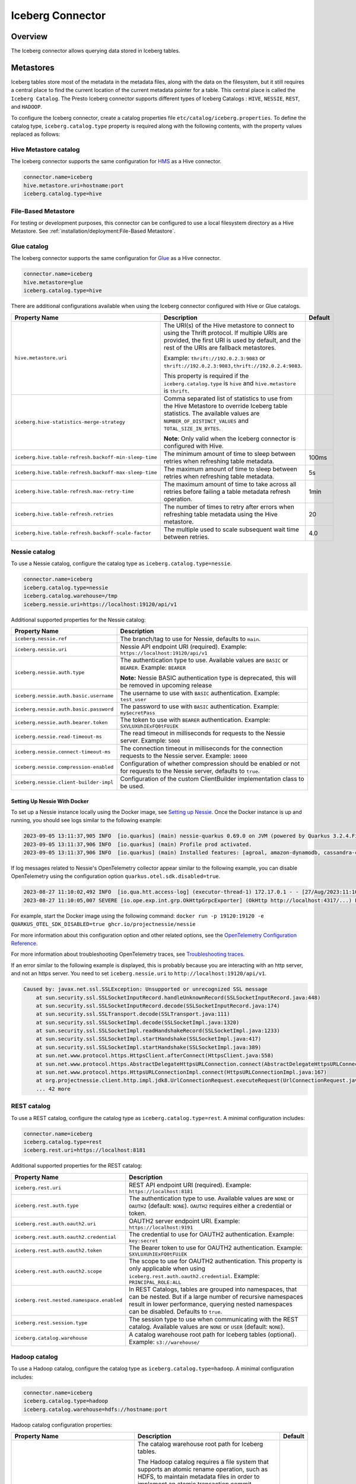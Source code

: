 =================
Iceberg Connector
=================

Overview
--------

The Iceberg connector allows querying data stored in Iceberg tables.

Metastores
----------
Iceberg tables store most of the metadata in the metadata files, along with the data on the
filesystem, but it still requires a central place to find the current location of the
current metadata pointer for a table. This central place is called the ``Iceberg Catalog``.
The Presto Iceberg connector supports different types of Iceberg Catalogs : ``HIVE``,
``NESSIE``, ``REST``, and ``HADOOP``.

To configure the Iceberg connector, create a catalog properties file
``etc/catalog/iceberg.properties``. To define the catalog type, ``iceberg.catalog.type`` property
is required along with the following contents, with the property values replaced as follows:

Hive Metastore catalog
^^^^^^^^^^^^^^^^^^^^^^

The Iceberg connector supports the same configuration for
`HMS <https://prestodb.io/docs/current/connector/hive.html#metastore-configuration-properties>`_
as a Hive connector.

.. code-block:: none

    connector.name=iceberg
    hive.metastore.uri=hostname:port
    iceberg.catalog.type=hive

File-Based Metastore
^^^^^^^^^^^^^^^^^^^^

For testing or development purposes, this connector can be configured to use a local 
filesystem directory as a Hive Metastore. See :ref:`installation/deployment:File-Based Metastore`.  

Glue catalog
^^^^^^^^^^^^

The Iceberg connector supports the same configuration for
`Glue <https://prestodb.io/docs/current/connector/hive.html#aws-glue-catalog-configuration-properties>`_
as a Hive connector.

.. code-block:: none

    connector.name=iceberg
    hive.metastore=glue
    iceberg.catalog.type=hive

There are additional configurations available when using the Iceberg connector configured with Hive
or Glue catalogs.

======================================================== ============================================================= ============
Property Name                                            Description                                                   Default
======================================================== ============================================================= ============
``hive.metastore.uri``                                   The URI(s) of the Hive metastore to connect to using the
                                                         Thrift protocol. If multiple URIs are provided, the first
                                                         URI is used by default, and the rest of the URIs are
                                                         fallback metastores.

                                                         Example: ``thrift://192.0.2.3:9083`` or
                                                         ``thrift://192.0.2.3:9083,thrift://192.0.2.4:9083``.

                                                         This property is required if the
                                                         ``iceberg.catalog.type`` is ``hive`` and ``hive.metastore``
                                                         is ``thrift``.

``iceberg.hive-statistics-merge-strategy``               Comma separated list of statistics to use from the
                                                         Hive Metastore to override Iceberg table statistics.
                                                         The available values are ``NUMBER_OF_DISTINCT_VALUES``
                                                         and ``TOTAL_SIZE_IN_BYTES``.

                                                         **Note**: Only valid when the Iceberg connector is
                                                         configured with Hive.

``iceberg.hive.table-refresh.backoff-min-sleep-time``    The minimum amount of time to sleep between retries when      100ms
                                                         refreshing table metadata.

``iceberg.hive.table-refresh.backoff-max-sleep-time``    The maximum amount of time to sleep between retries when      5s
                                                         refreshing table metadata.

``iceberg.hive.table-refresh.max-retry-time``            The maximum amount of time to take across all retries before  1min
                                                         failing a table metadata refresh operation.

``iceberg.hive.table-refresh.retries``                   The number of times to retry after errors when refreshing     20
                                                         table metadata using the Hive metastore.

``iceberg.hive.table-refresh.backoff-scale-factor``      The multiple used to scale subsequent wait time between       4.0
                                                         retries.
======================================================== ============================================================= ============

Nessie catalog
^^^^^^^^^^^^^^

To use a Nessie catalog, configure the catalog type as
``iceberg.catalog.type=nessie``.

.. code-block:: none

    connector.name=iceberg
    iceberg.catalog.type=nessie
    iceberg.catalog.warehouse=/tmp
    iceberg.nessie.uri=https://localhost:19120/api/v1

Additional supported properties for the Nessie catalog:

==================================================== ============================================================
Property Name                                        Description
==================================================== ============================================================
``iceberg.nessie.ref``                               The branch/tag to use for Nessie, defaults to ``main``.

``iceberg.nessie.uri``                               Nessie API endpoint URI (required).
                                                     Example: ``https://localhost:19120/api/v1``

``iceberg.nessie.auth.type``                         The authentication type to use.
                                                     Available values are ``BASIC`` or ``BEARER``.
                                                     Example: ``BEARER``

                                                     **Note:** Nessie BASIC authentication type is deprecated,
                                                     this will be removed in upcoming release

``iceberg.nessie.auth.basic.username``               The username to use with ``BASIC`` authentication.
                                                     Example: ``test_user``

``iceberg.nessie.auth.basic.password``               The password to use with ``BASIC`` authentication.
                                                     Example: ``my$ecretPass``

``iceberg.nessie.auth.bearer.token``                 The token to use with ``BEARER`` authentication.
                                                     Example: ``SXVLUXUhIExFQ0tFUiEK``

``iceberg.nessie.read-timeout-ms``                   The read timeout in milliseconds for requests
                                                     to the Nessie server.
                                                     Example: ``5000``

``iceberg.nessie.connect-timeout-ms``                The connection timeout in milliseconds for the connection
                                                     requests to the Nessie server.
                                                     Example: ``10000``

``iceberg.nessie.compression-enabled``               Configuration of whether compression should be enabled or
                                                     not for requests to the Nessie server, defaults to ``true``.

``iceberg.nessie.client-builder-impl``               Configuration of the custom ClientBuilder implementation
                                                     class to be used.

==================================================== ============================================================

Setting Up Nessie With Docker
~~~~~~~~~~~~~~~~~~~~~~~~~~~~~

To set up a Nessie instance locally using the Docker image, see `Setting up Nessie <https://projectnessie.org/try/docker/>`_. Once the Docker instance is up and running, you should see logs similar to the following example:

.. code-block:: none

    2023-09-05 13:11:37,905 INFO  [io.quarkus] (main) nessie-quarkus 0.69.0 on JVM (powered by Quarkus 3.2.4.Final) started in 1.921s. Listening on: http://0.0.0.0:19120
    2023-09-05 13:11:37,906 INFO  [io.quarkus] (main) Profile prod activated.
    2023-09-05 13:11:37,906 INFO  [io.quarkus] (main) Installed features: [agroal, amazon-dynamodb, cassandra-client, cdi, google-cloud-bigtable, hibernate-validator, jdbc-postgresql, logging-sentry, micrometer, mongodb-client, narayana-jta, oidc, opentelemetry, reactive-routes, resteasy, resteasy-jackson, security, security-properties-file, smallrye-context-propagation, smallrye-health, smallrye-openapi, swagger-ui, vertx]


If log messages related to Nessie's OpenTelemetry collector appear similar to the following example, you can disable OpenTelemetry using the configuration option ``quarkus.otel.sdk.disabled=true``.

.. code-block:: none

    2023-08-27 11:10:02,492 INFO  [io.qua.htt.access-log] (executor-thread-1) 172.17.0.1 - - [27/Aug/2023:11:10:02 +0000] "GET /api/v1/config HTTP/1.1" 200 62
    2023-08-27 11:10:05,007 SEVERE [io.ope.exp.int.grp.OkHttpGrpcExporter] (OkHttp http://localhost:4317/...) Failed to export spans. The request could not be executed. Full error message: Failed to connect to localhost/127.0.0.1:4317

For example, start the Docker image using the following command:
``docker run -p 19120:19120 -e QUARKUS_OTEL_SDK_DISABLED=true ghcr.io/projectnessie/nessie``

For more information about this configuration option and other related options, see the `OpenTelemetry Configuration Reference <https://quarkus.io/guides/opentelemetry#quarkus-opentelemetry_quarkus.otel.sdk.disabled>`_.

For more information about troubleshooting OpenTelemetry traces, see `Troubleshooting traces <https://projectnessie.org/try/configuration/#troubleshooting-traces>`_.

If an error similar to the following example is displayed, this is probably because you are interacting with an http server, and not an https server. You need to set ``iceberg.nessie.uri`` to ``http://localhost:19120/api/v1``.

.. code-block:: none

    Caused by: javax.net.ssl.SSLException: Unsupported or unrecognized SSL message
    	at sun.security.ssl.SSLSocketInputRecord.handleUnknownRecord(SSLSocketInputRecord.java:448)
    	at sun.security.ssl.SSLSocketInputRecord.decode(SSLSocketInputRecord.java:174)
    	at sun.security.ssl.SSLTransport.decode(SSLTransport.java:111)
    	at sun.security.ssl.SSLSocketImpl.decode(SSLSocketImpl.java:1320)
    	at sun.security.ssl.SSLSocketImpl.readHandshakeRecord(SSLSocketImpl.java:1233)
    	at sun.security.ssl.SSLSocketImpl.startHandshake(SSLSocketImpl.java:417)
    	at sun.security.ssl.SSLSocketImpl.startHandshake(SSLSocketImpl.java:389)
    	at sun.net.www.protocol.https.HttpsClient.afterConnect(HttpsClient.java:558)
    	at sun.net.www.protocol.https.AbstractDelegateHttpsURLConnection.connect(AbstractDelegateHttpsURLConnection.java:201)
    	at sun.net.www.protocol.https.HttpsURLConnectionImpl.connect(HttpsURLConnectionImpl.java:167)
    	at org.projectnessie.client.http.impl.jdk8.UrlConnectionRequest.executeRequest(UrlConnectionRequest.java:71)
    	... 42 more

REST catalog
^^^^^^^^^^^^

To use a REST catalog, configure the catalog type as
``iceberg.catalog.type=rest``. A minimal configuration includes:

.. code-block:: none

    connector.name=iceberg
    iceberg.catalog.type=rest
    iceberg.rest.uri=https://localhost:8181

Additional supported properties for the REST catalog:

==================================================== ============================================================
Property Name                                        Description
==================================================== ============================================================
``iceberg.rest.uri``                                 REST API endpoint URI (required).
                                                     Example: ``https://localhost:8181``

``iceberg.rest.auth.type``                           The authentication type to use.
                                                     Available values are ``NONE`` or ``OAUTH2`` (default: ``NONE``).
                                                     ``OAUTH2`` requires either a credential or token.

``iceberg.rest.auth.oauth2.uri``                     OAUTH2 server endpoint URI.
                                                     Example: ``https://localhost:9191``

``iceberg.rest.auth.oauth2.credential``              The credential to use for OAUTH2 authentication.
                                                     Example: ``key:secret``

``iceberg.rest.auth.oauth2.token``                   The Bearer token to use for OAUTH2 authentication.
                                                     Example: ``SXVLUXUhIExFQ0tFUiEK``

``iceberg.rest.auth.oauth2.scope``                   The scope to use for OAUTH2 authentication.
                                                     This property is only applicable when using
                                                     ``iceberg.rest.auth.oauth2.credential``.
                                                     Example: ``PRINCIPAL_ROLE:ALL``

``iceberg.rest.nested.namespace.enabled``            In REST Catalogs, tables are grouped into namespaces, that can be
                                                     nested. But if a large number of recursive namespaces result in
                                                     lower performance, querying nested namespaces can be disabled.
                                                     Defaults to ``true``.

``iceberg.rest.session.type``                        The session type to use when communicating with the REST catalog.
                                                     Available values are ``NONE`` or ``USER`` (default: ``NONE``).

``iceberg.catalog.warehouse``                        A catalog warehouse root path for Iceberg tables (optional).
                                                     Example: ``s3://warehouse/``

==================================================== ============================================================

Hadoop catalog
^^^^^^^^^^^^^^

To use a Hadoop catalog, configure the catalog type as
``iceberg.catalog.type=hadoop``. A minimal configuration includes:

.. code-block:: none

    connector.name=iceberg
    iceberg.catalog.type=hadoop
    iceberg.catalog.warehouse=hdfs://hostname:port

Hadoop catalog configuration properties:

======================================================= ============================================================= ============
Property Name                                           Description                                                   Default
======================================================= ============================================================= ============
``iceberg.catalog.warehouse``                           The catalog warehouse root path for Iceberg tables.

                                                        The Hadoop catalog requires a file system that supports
                                                        an atomic rename operation, such as HDFS, to maintain
                                                        metadata files in order to implement an atomic transaction
                                                        commit.

                                                        Example: ``hdfs://nn:8020/warehouse/path``

                                                        Do not set ``iceberg.catalog.warehouse`` to a path in object
                                                        stores or local file systems in the production environment.

                                                        This property is required if the ``iceberg.catalog.type`` is
                                                        ``hadoop``. Otherwise, it will be ignored.

``iceberg.catalog.hadoop.warehouse.datadir``            The catalog warehouse root data path for Iceberg tables.
                                                        It is only supported with the Hadoop catalog.

                                                        Example: ``s3://iceberg_bucket/warehouse``.

                                                        This optional property can be set to a path in object
                                                        stores or HDFS.
                                                        If set, all tables in this Hadoop catalog default to saving
                                                        their data and delete files in the specified root
                                                        data directory.

``iceberg.catalog.cached-catalog-num``                  The number of Iceberg catalogs to cache. This property is     ``10``
                                                        required if the ``iceberg.catalog.type`` is ``hadoop``.
                                                        Otherwise, it will be ignored.
======================================================= ============================================================= ============

Configure the `Amazon S3 <https://prestodb.io/docs/current/connector/hive.html#amazon-s3-configuration>`_
properties to specify a S3 location as the warehouse data directory for the Hadoop catalog. This way,
the data and delete files of Iceberg tables are stored in S3. An example configuration includes:

.. code-block:: none

    connector.name=iceberg
    iceberg.catalog.type=hadoop
    iceberg.catalog.warehouse=hdfs://nn:8020/warehouse/path
    iceberg.catalog.hadoop.warehouse.datadir=s3://iceberg_bucket/warehouse

    hive.s3.use-instance-credentials=false
    hive.s3.aws-access-key=accesskey
    hive.s3.aws-secret-key=secretkey
    hive.s3.endpoint=http://192.168.0.103:9878
    hive.s3.path-style-access=true

Configuration Properties
------------------------

.. note::

    The Iceberg connector supports configuration options for
    `Amazon S3 <https://prestodb.io/docs/current/connector/hive.html#amazon-s3-configuration>`_
    as a Hive connector.

The following configuration properties are available for all catalog types:

======================================================= ============================================================= ============
Property Name                                           Description                                                   Default
======================================================= ============================================================= ============
``iceberg.catalog.type``                                The catalog type for Iceberg tables. The available values     ``HIVE``
                                                        are ``HIVE``, ``HADOOP``, and ``NESSIE`` and ``REST``.

``iceberg.hadoop.config.resources``                     The path(s) for Hadoop configuration resources.

                                                        Example: ``/etc/hadoop/conf/core-site.xml.`` This property
                                                        is required if the iceberg.catalog.type is ``hadoop``.
                                                        Otherwise, it will be ignored.

``iceberg.file-format``                                 The storage file format for Iceberg tables. The available     ``PARQUET``
                                                        values are ``PARQUET`` and ``ORC``.

``iceberg.compression-codec``                           The compression codec to use when writing files. The          ``GZIP``
                                                        available values are ``NONE``, ``SNAPPY``, ``GZIP``,
                                                        ``LZ4``, and ``ZSTD``.

``iceberg.max-partitions-per-writer``                   The Maximum number of partitions handled per writer.          ``100``

``iceberg.minimum-assigned-split-weight``               A decimal value in the range (0, 1] is used as a minimum      ``0.05``
                                                        for weights assigned to each split. A low value may improve
                                                        performance on tables with small files. A higher value may
                                                        improve performance for queries with highly skewed
                                                        aggregations or joins.

``iceberg.enable-merge-on-read-mode``                   Enable reading base tables that use merge-on-read for         ``true``
                                                        updates.

``iceberg.delete-as-join-rewrite-enabled``              When enabled, equality delete row filtering is applied        ``true``
                                                        as a join with the data of the equality delete files.

``iceberg.enable-parquet-dereference-pushdown``         Enable parquet dereference pushdown.                          ``true``

``iceberg.statistic-snapshot-record-difference-weight`` The amount that the difference in total record count matters
                                                        when calculating the closest snapshot when picking
                                                        statistics. A value of 1 means a single record is equivalent
                                                        to 1 millisecond of time difference.

``iceberg.pushdown-filter-enabled``                     Experimental: Enable filter pushdown for Iceberg. This is     ``false``
                                                        only supported with Native Worker.

``iceberg.rows-for-metadata-optimization-threshold``    The maximum number of partitions in an Iceberg table to       ``1000``
                                                        allow optimizing queries of that table using metadata. If
                                                        an Iceberg table has more partitions than this threshold,
                                                        metadata optimization is skipped.

                                                        Set to ``0`` to disable metadata optimization.

``iceberg.split-manager-threads``                       Number of threads to use for generating Iceberg splits.       ``Number of available processors``

``iceberg.metadata-previous-versions-max``              The max number of old metadata files to keep in current       ``100``
                                                        metadata log.

``iceberg.metadata-delete-after-commit``                Set to ``true`` to delete the oldest metadata files after     ``false``
                                                        each commit.

``iceberg.metrics-max-inferred-column``                 The maximum number of columns for which metrics               ``100``
                                                        are collected.
``iceberg.max-statistics-file-cache-size``              Maximum size in bytes that should be consumed by the          ``256MB``
                                                        statistics file cache.
======================================================= ============================================================= ============

Table Properties
------------------------

Table properties set metadata for the underlying tables. This is key for
CREATE TABLE/CREATE TABLE AS statements. Table properties are passed to the
connector using a WITH clause:

.. code-block:: sql

    CREATE TABLE tablename
    WITH (
        property_name = property_value,
        ...
    )

The following table properties are available, which are specific to the Presto Iceberg connector:

=======================================   ===============================================================   =========================
Property Name                             Description                                                       Default
=======================================   ===============================================================   =========================
``format``                                 Optionally specifies the format of table data files,             ``PARQUET``
                                           either ``PARQUET`` or ``ORC``.

``partitioning``                           Optionally specifies table partitioning. If a table
                                           is partitioned by columns ``c1`` and ``c2``, the partitioning
                                           property is ``partitioning = ARRAY['c1', 'c2']``.

``location``                               Optionally specifies the file system location URI for
                                           the table.

``write.data.path``                        Optionally specifies the file system location URI for
                                           storing the data and delete files of the table. This only
                                           applies to files written after this property is set. Files
                                           previously written aren't relocated to reflect this
                                           parameter.

``format_version``                         Optionally specifies the format version of the Iceberg           ``2``
                                           specification to use for new tables, either ``1`` or ``2``.

``commit_retries``                         Determines the number of attempts for committing the metadata    ``4``
                                           in case of concurrent upsert requests, before failing.

``delete_mode``                            Optionally specifies the write delete mode of the Iceberg        ``merge-on-read``
                                           specification to use for new tables, either ``copy-on-write``
                                           or ``merge-on-read``.

``metadata_previous_versions_max``         Optionally specifies the max number of old metadata files to     ``100``
                                           keep in current metadata log.

``metadata_delete_after_commit``           Set to ``true`` to delete the oldest metadata file after         ``false``
                                           each commit.

``metrics_max_inferred_column``            Optionally specifies the maximum number of columns for which     ``100``
                                           metrics are collected.

``read.split.target-size``                 The target size for an individual split when generating splits     ``134217728`` (128MB)
                                           for a table scan. Generated splits may still be larger or
                                           smaller than this value. Must be specified in bytes.
=======================================   ===============================================================   =========================

The table definition below specifies format ``ORC``, partitioning by columns ``c1`` and ``c2``,
and a file system location of ``s3://test_bucket/test_schema/test_table``:

.. code-block:: sql

    CREATE TABLE test_table (
        c1 bigint,
        c2 varchar,
        c3 double
    )
    WITH (
        format = 'ORC',
        partitioning = ARRAY['c1', 'c2'],
        location = 's3://test_bucket/test_schema/test_table')
    )

Session Properties
------------------

Session properties set behavior changes for queries executed within the given session.

===================================================== ======================================================================
Property Name                                         Description
===================================================== ======================================================================
``iceberg.delete_as_join_rewrite_enabled``            Overrides the behavior of the connector property
                                                      ``iceberg.delete-as-join-rewrite-enabled`` in the current session.
``iceberg.hive_statistics_merge_strategy``            Overrides the behavior of the connector property
                                                      ``iceberg.hive-statistics-merge-strategy`` in the current session.
``iceberg.rows_for_metadata_optimization_threshold``  Overrides the behavior of the connector property
                                                      ``iceberg.rows-for-metadata-optimization-threshold`` in the current
                                                      session.
``iceberg.target_split_size_bytes``                   Overrides the target split size for all tables in a query in bytes.
                                                      Set to 0 to use the value in each Iceberg table's
                                                      ``read.split.target-size`` property.
``iceberg.affinity_scheduling_file_section_size``     When the ``node_selection_strategy`` or
                                                      ``hive.node-selection-strategy`` property is set to ``SOFT_AFFINITY``,
                                                      this configuration property will change the size of a file chunk that
                                                      is hashed to a particular node when determining the which worker to
                                                      assign a split to. Splits which read data from the same file within
                                                      the same chunk will hash to the same node. A smaller chunk size will
                                                      result in a higher probability splits being distributed evenly across
                                                      the cluster, but reduce locality.
===================================================== ======================================================================

Caching Support
---------------

Manifest File Caching
^^^^^^^^^^^^^^^^^^^^^

As of Iceberg version 1.1.0, Apache Iceberg provides a mechanism to cache the contents of Iceberg manifest files in memory. This feature helps
to reduce repeated reads of small Iceberg manifest files from remote storage.

.. note::

    Currently, manifest file caching is supported for Hadoop and Nessie catalogs in the Presto Iceberg connector.

The following configuration properties are available:

====================================================   =============================================================   ============
Property Name                                          Description                                                     Default
====================================================   =============================================================   ============
``iceberg.io.manifest.cache-enabled``                  Enable or disable the manifest caching feature. This feature    ``false``
                                                       is only available if ``iceberg.catalog.type`` is ``hadoop``
                                                       or ``nessie``.

``iceberg.io-impl``                                    Custom FileIO implementation to use in a catalog. It must       ``org.apache.iceberg.hadoop.HadoopFileIO``
                                                       be set to enable manifest caching.

``iceberg.io.manifest.cache.max-total-bytes``          Maximum size of cache size in bytes.                            ``104857600``

``iceberg.io.manifest.cache.expiration-interval-ms``   Maximum time duration in milliseconds for which an entry        ``60000``
                                                       stays in the manifest cache. Set to 0 to disable entry
                                                       expiration.

``iceberg.io.manifest.cache.max-content-length``       Maximum length of a manifest file to be considered for          ``8388608``
                                                       caching in bytes. Manifest files with a length exceeding
                                                       this size will not be cached.
====================================================   =============================================================   ============

Alluxio Data Cache
^^^^^^^^^^^^^^^^^^

A Presto worker caches remote storage data in its original form (compressed and possibly encrypted) on local SSD upon read.

The following configuration properties are required to set in the Iceberg catalog file (catalog/iceberg.properties):

.. code-block:: none

    cache.enabled=true
    cache.base-directory=file:///mnt/flash/data
    cache.type=ALLUXIO
    cache.alluxio.max-cache-size=1600GB
    hive.node-selection-strategy=SOFT_AFFINITY

JMX queries to get the metrics and verify the cache usage::

    SELECT * FROM jmx.current."com.facebook.alluxio:name=client.cachehitrate,type=gauges";

    SELECT * FROM jmx.current."com.facebook.alluxio:name=client.cachebytesreadcache,type=meters";

    SHOW TABLES FROM jmx.current like '%alluxio%';

File And Stripe Footer Cache
^^^^^^^^^^^^^^^^^^^^^^^^^^^^

Caches open file descriptors and stripe or file footer information in leaf worker memory. These pieces of data are mostly frequently accessed when reading files.

The following configuration properties are required to set in the Iceberg catalog file (catalog/iceberg.properties):

.. code-block:: none

    # scheduling
    hive.node-selection-strategy=SOFT_AFFINITY

    # orc
    iceberg.orc.file-tail-cache-enabled=true
    iceberg.orc.file-tail-cache-size=100MB
    iceberg.orc.file-tail-cache-ttl-since-last-access=6h
    iceberg.orc.stripe-metadata-cache-enabled=true
    iceberg.orc.stripe-footer-cache-size=100MB
    iceberg.orc.stripe-footer-cache-ttl-since-last-access=6h
    iceberg.orc.stripe-stream-cache-size=300MB
    iceberg.orc.stripe-stream-cache-ttl-since-last-access=6h

    # parquet
    iceberg.parquet.metadata-cache-enabled=true
    iceberg.parquet.metadata-cache-size=100MB
    iceberg.parquet.metadata-cache-ttl-since-last-access=6h

JMX queries to get the metrics and verify the cache usage::

    SELECT * FROM jmx.current."com.facebook.presto.hive:name=iceberg_parquetmetadata,type=cachestatsmbean";

Metastore Cache
^^^^^^^^^^^^^^^

Iceberg Connector does not support Metastore Caching.

Extra Hidden Metadata Columns
-----------------------------

The Iceberg connector exposes extra hidden metadata columns. You can query these
as part of a SQL query by including them in your SELECT statement.

``$path`` column
^^^^^^^^^^^^^^^^
* ``$path``: Full file system path name of the file for this row

.. code-block:: sql

    SELECT "$path", regionkey FROM "ctas_nation";

.. code-block:: text

             $path                    |  regionkey
     ---------------------------------+-----------
      /full/path/to/file/file.parquet | 2

``$data_sequence_number`` column
^^^^^^^^^^^^^^^^^^^^^^^^^^^^^^^^
* ``$data_sequence_number``: The Iceberg data sequence number in which this row was added

.. code-block:: sql

    SELECT "$data_sequence_number", regionkey FROM "ctas_nation";

.. code-block:: text

             $data_sequence_number     |  regionkey
     ----------------------------------+------------
                  2                    | 3

Extra Hidden Metadata Tables
----------------------------

The Iceberg connector exposes extra hidden metadata tables. You can query these
as a part of a SQL query by appending name to the table.

``$properties`` Table
^^^^^^^^^^^^^^^^^^^^^
* ``$properties`` : General properties of the given table

.. code-block:: sql

    SELECT * FROM "ctas_nation$properties";

.. code-block:: text

             key           |  value
     ----------------------+---------
      write.format.default | PARQUET

``$history`` Table
^^^^^^^^^^^^^^^^^^
* ``$history`` : History of table state changes

.. code-block:: sql

    SELECT * FROM "ctas_nation$history";

.. code-block:: text

               made_current_at            |     snapshot_id     | parent_id | is_current_ancestor
    --------------------------------------+---------------------+-----------+---------------------
    2022-11-25 20:56:31.784 Asia/Kolkata  | 7606232158543069775 | NULL      | true

``$snapshots`` Table
^^^^^^^^^^^^^^^^^^^^
* ``$snapshots`` : Details about the table snapshots. For more information see `Snapshots <https://iceberg.apache.org/spec/#snapshots>`_ in the Iceberg Table Spec.

.. code-block:: sql

    SELECT * FROM "ctas_nation$snapshots";

.. code-block:: text

                 committed_at             |     snapshot_id     | parent_id | operation |                                                  manifest_list                                           |                                                                                 summary
    --------------------------------------+---------------------+-----------+-----------+----------------------------------------------------------------------------------------------------------+-------------------------------------------------------------------------------------------------------------------------------------------------------------------------------------------------------------------------------
    2022-11-25 20:56:31.784 Asia/Kolkata  | 7606232158543069775 | NULL      | append    | s3://my-bucket/ctas_nation/metadata/snap-7606232158543069775-1-395a2cad-b244-409b-b030-cc44949e5a4e.avro | {changed-partition-count=1, added-data-files=1, total-equality-deletes=0, added-records=25, total-position-deletes=0, added-files-size=1648, total-delete-files=0, total-files-size=1648, total-records=25, total-data-files=1}

``$manifests`` Table
^^^^^^^^^^^^^^^^^^^^
* ``$manifests`` : Details about the manifests of different table snapshots. For more information see `Manifests <https://iceberg.apache.org/spec/#manifests>`_ in the Iceberg Table Spec.

.. code-block:: sql

    SELECT * FROM "ctas_nation$manifests";

.. code-block:: text

                                               path                                  | length | partition_spec_id |  added_snapshot_id  | added_data_files_count | existing_data_files_count | deleted_data_files_count | partitions
    ---------------------------------------------------------------------------------+--------+-------------------+---------------------+------------------------+---------------------------+--------------------------+-----------
    s3://my-bucket/ctas_nation/metadata/395a2cad-b244-409b-b030-cc44949e5a4e-m0.avro |   5957 |                 0 | 7606232158543069775 |                      1 |                         0 |                    0     |    []

``$partitions`` Table
^^^^^^^^^^^^^^^^^^^^^
* ``$partitions`` : Detailed partition information for the table

.. code-block:: sql

    SELECT * FROM "ctas_nation$partitions";

.. code-block:: text

     row_count | file_count | total_size |           nationkey           |                   name                   |          regionkey           |                          comment
    -----------+------------+------------+-------------------------------+------------------------------------------+------------------------------+------------------------------------------------------------
        25     |          1 |       1648 | {min=0, max=24, null_count=0} | {min=ALGERIA, max=VIETNAM, null_count=0} | {min=0, max=4, null_count=0} | {min= haggle. careful, max=y final packaget, null_count=0}

``$files`` Table
^^^^^^^^^^^^^^^^
* ``$files`` : Overview of data files in the current snapshot of the table

.. code-block:: sql

    SELECT * FROM "ctas_nation$files";

.. code-block:: text

     content |                                      file_path                               | file_format | record_count | file_size_in_bytes |        column_sizes         |       value_counts       |  null_value_counts   | nan_value_counts |          lower_bounds                     |             upper_bounds                   | key_metadata | split_offsets | equality_ids
    ---------+------------------------------------------------------------------------------+-------------+--------------+--------------------+-----------------------------+--------------------------+----------------------+------------------+-------------------------------------------+--------------------------------------------+--------------+---------------+-------------
       0     | s3://my-bucket/ctas_nation/data/9f889274-6f74-4d28-8164-275eef99f660.parquet | PARQUET     |           25 |               1648 | {1=52, 2=222, 3=105, 4=757} | {1=25, 2=25, 3=25, 4=25} | {1=0, 2=0, 3=0, 4=0} |  NULL            | {1=0, 2=ALGERIA, 3=0, 4= haggle. careful} | {1=24, 2=VIETNAM, 3=4, 4=y final packaget} | NULL         | NULL          | NULL

``$changelog`` Table
^^^^^^^^^^^^^^^^^^^^

This table lets you view which row-level changes have occurred to the table in a
particular order over time. The ``$changelog`` table represents the history of
changes to the table, while also making the data available to process through a
query.

The result of a changelog query always returns a static schema with four
columns:

1. ``operation``: (``VARCHAR``) indicating whether the row was inserted,
   updated, or deleted.
2. ``ordinal``: (``int``) A number indicating a relative order that a particular
   change needs to be applied to the table relative to all other changes.
3. ``snapshotid``: (``bigint``) Represents the snapshot a row-level
   change was made in.
4. ``rowdata``: (``row(T)``) which includes the data for the particular row. The
   inner values of this type match the schema of the parent table.

The changelog table can be queried with the following name format:

.. code-block:: sql

    ... FROM "<table>[@<begin snapshot ID>]$changelog[@<end snapshot ID>]"

- ``<table>`` is the name of the table.
- ``<begin snapshot ID>`` is the snapshot of the table you want to begin viewing
  changes from. This parameter is optional. If absent, the oldest available
  snapshot is used.
- ``<end snapshot ID>`` is the last snapshot for which you want to view changes.
  This parameter is optional. If absent, the most current snapshot of the
  table is used.

One use for the ``$changelog`` table would be to find when a record was inserted
or removed from the table. To accomplish this, the  ``$changelog`` table can be
used in conjunction with the ``$snapshots`` table. First, choose a snapshot ID
from the ``$snapshots`` table to choose the starting point.

.. code-block:: sql

    SELECT * FROM "orders$snapshots";

.. code-block:: text

                    committed_at                 |     snapshot_id     |      parent_id      | operation |                                                                                       manifest_list                                                                                        |                                                                                                              summary
    ---------------------------------------------+---------------------+---------------------+-----------+--------------------------------------------------------------------------------------------------------------------------------------------------------------------------------------------+-----------------------------------------------------------------------------------------------------------------------------------------------------------------------------------------------------------------------------------
     2023-09-26 08:45:20.930 America/Los_Angeles | 2423571386296047175 | NULL                | append    | file:/var/folders/g_/6_hxl7r16qdddw7956j_r88h0000gn/T/PrestoTest8140889264166671718/catalog/tpch/ctas_orders/metadata/snap-2423571386296047175-1-3f288b1c-95a9-406b-9e17-9cfe31a11b48.avro | {changed-partition-count=1, added-data-files=4, total-equality-deletes=0, added-records=100, total-position-deletes=0, added-files-size=9580, total-delete-files=0, total-files-size=9580, total-records=100, total-data-files=4}
     2023-09-26 08:45:36.942 America/Los_Angeles | 8702997868627997320 | 2423571386296047175 | append    | file:/var/folders/g_/6_hxl7r16qdddw7956j_r88h0000gn/T/PrestoTest8140889264166671718/catalog/tpch/ctas_orders/metadata/snap-8702997868627997320-1-a2e1c714-7eed-4e2c-b144-dae4147ebaa4.avro | {changed-partition-count=1, added-data-files=1, total-equality-deletes=0, added-records=1, total-position-deletes=0, added-files-size=1687, total-delete-files=0, total-files-size=11267, total-records=101, total-data-files=5}
     2023-09-26 08:45:39.866 America/Los_Angeles | 7615903782581283889 | 8702997868627997320 | append    | file:/var/folders/g_/6_hxl7r16qdddw7956j_r88h0000gn/T/PrestoTest8140889264166671718/catalog/tpch/ctas_orders/metadata/snap-7615903782581283889-1-d94c2114-fd22-4de2-9ab5-c0b5bf67282f.avro | {changed-partition-count=1, added-data-files=3, total-equality-deletes=0, added-records=3, total-position-deletes=0, added-files-size=4845, total-delete-files=0, total-files-size=16112, total-records=104, total-data-files=8}
     2023-09-26 08:45:48.404 America/Los_Angeles |  677209275408372885 | 7615903782581283889 | append    | file:/var/folders/g_/6_hxl7r16qdddw7956j_r88h0000gn/T/PrestoTest8140889264166671718/catalog/tpch/ctas_orders/metadata/snap-677209275408372885-1-ad69e208-1440-459b-93e8-48e61f961758.avro  | {changed-partition-count=1, added-data-files=3, total-equality-deletes=0, added-records=5, total-position-deletes=0, added-files-size=4669, total-delete-files=0, total-files-size=20781, total-records=109, total-data-files=11}

Now that we know the snapshots available to query in the changelog, we can see
what changes were made to the table since it was created. Specifically, this
example uses the earliest snapshot ID: ``2423571386296047175``

.. code-block:: sql

    SELECT * FROM "ctas_orders@2423571386296047175$changelog" ORDER BY ordinal;

.. code-block:: text

     operation | ordinal |     snapshotid      |                                                                                                                   rowdata
    -----------+---------+---------------------+----------------------------------------------------------------------------------------------------------------------------------------------------------------------------------------------------------------------------------------------
     INSERT    |       0 | 8702997868627997320 | {orderkey=37504, custkey=1291, orderstatus=O, totalprice=165509.83, orderdate=1996-03-04, orderpriority=5-LOW, clerk=Clerk#000000871, shippriority=0, comment=c theodolites alongside of the fluffily bold requests haggle quickly against }
     INSERT    |       1 | 7615903782581283889 | {orderkey=12001, custkey=739, orderstatus=F, totalprice=138635.75, orderdate=1994-07-07, orderpriority=2-HIGH, clerk=Clerk#000000863, shippriority=0, comment=old, even theodolites. regular, special theodolites use furio}
     INSERT    |       1 | 7615903782581283889 | {orderkey=17989, custkey=364, orderstatus=F, totalprice=133669.05, orderdate=1994-01-17, orderpriority=4-NOT SPECIFIED, clerk=Clerk#000000547, shippriority=0, comment=ously express excuses. even theodolit}
     INSERT    |       1 | 7615903782581283889 | {orderkey=37504, custkey=1291, orderstatus=O, totalprice=165509.83, orderdate=1996-03-04, orderpriority=5-LOW, clerk=Clerk#000000871, shippriority=0, comment=c theodolites alongside of the fluffily bold requests haggle quickly against }
     INSERT    |       2 |  677209275408372885 | {orderkey=17991, custkey=92, orderstatus=O, totalprice=20732.51, orderdate=1998-07-09, orderpriority=4-NOT SPECIFIED, clerk=Clerk#000000636, shippriority=0, comment= the quickly express accounts. iron}
     INSERT    |       2 |  677209275408372885 | {orderkey=17989, custkey=364, orderstatus=F, totalprice=133669.05, orderdate=1994-01-17, orderpriority=4-NOT SPECIFIED, clerk=Clerk#000000547, shippriority=0, comment=ously express excuses. even theodolit}
     INSERT    |       2 |  677209275408372885 | {orderkey=17990, custkey=458, orderstatus=O, totalprice=218031.58, orderdate=1998-03-18, orderpriority=3-MEDIUM, clerk=Clerk#000000340, shippriority=0, comment=ounts wake final foxe}
     INSERT    |       2 |  677209275408372885 | {orderkey=18016, custkey=403, orderstatus=O, totalprice=174070.99, orderdate=1996-03-19, orderpriority=1-URGENT, clerk=Clerk#000000629, shippriority=0, comment=ly. quickly ironic excuses are furiously. carefully ironic pack}
     INSERT    |       2 |  677209275408372885 | {orderkey=18017, custkey=958, orderstatus=F, totalprice=203091.02, orderdate=1993-03-26, orderpriority=1-URGENT, clerk=Clerk#000000830, shippriority=0, comment=sleep quickly bold requests. slyly pending pinto beans haggle in pla}

``$refs`` Table
^^^^^^^^^^^^^^^^^^^^
* ``$refs`` : Details about Iceberg references including branches and tags. For more information see `Branching and Tagging <https://iceberg.apache.org/docs/nightly/branching/>`_.

.. code-block:: sql

    SELECT * FROM "ctas_nation$refs";

.. code-block:: text

        name     |  type  |     snapshot_id     | max_reference_age_in_ms | min_snapshots_to_keep | max_snapshot_age_in_ms
     ------------+--------+---------------------+-------------------------+-----------------------+------------------------
      main       | BRANCH | 3074797416068623476 | NULL                    | NULL                  | NULL
      testBranch | BRANCH | 3374797416068698476 | NULL                    | NULL                  | NULL
      testTag    | TAG    | 4686954189838128572 | 10                      | NULL                  | NULL


Procedures
----------

Use the :doc:`/sql/call` statement to perform data manipulation or administrative tasks. Procedures are available in the ``system`` schema of the catalog.

Register Table
^^^^^^^^^^^^^^

Iceberg tables for which table data and metadata already exist in the
file system can be registered with the catalog. Use the ``register_table``
procedure on the catalog's ``system`` schema to register a table which
already exists but does not known by the catalog.

The following arguments are available:

===================== ========== =============== =======================================================================
Argument Name         required   type            Description
===================== ========== =============== =======================================================================
``schema``            ✔️         string          Schema of the table to register

``table_name``        ✔️         string          Name of the table to register

``metadata_location`` ✔️         string          The location of the table metadata which is to be registered

``metadata_file``                string          An optionally specified metadata file which is to be registered
===================== ========== =============== =======================================================================

Examples:

* Register a table through supplying the target schema, desired table name, and the location of the table metadata::

    CALL iceberg.system.register_table('schema_name', 'table_name', 'hdfs://localhost:9000/path/to/iceberg/table/metadata/dir')

    CALL iceberg.system.register_table(table_name => 'table_name', schema => 'schema_name', metadata_location => 'hdfs://localhost:9000/path/to/iceberg/table/metadata/dir')

.. note::

    If multiple metadata files of the same version exist at the specified
    location, the most recently modified one is used.

* Register a table through additionally supplying a specific metadata file::

    CALL iceberg.system.register_table('schema_name', 'table_name', 'hdfs://localhost:9000/path/to/iceberg/table/metadata/dir', '00000-35a08aed-f4b0-4010-95d2-9d73ef4be01c.metadata.json')

    CALL iceberg.system.register_table(table_name => 'table_name', schema => 'schema_name', metadata_location => 'hdfs://localhost:9000/path/to/iceberg/table/metadata/dir', metadata_file => '00000-35a08aed-f4b0-4010-95d2-9d73ef4be01c.metadata.json')

.. note::

    The Iceberg REST catalog may not support table register depending on the
    type of the backing catalog.

.. note::

    When registering a table with the Hive metastore, the user calling the
    procedure is set as the owner of the table and has ``SELECT``,
    ``INSERT``, ``UPDATE``, and ``DELETE`` privileges for that table. These
    privileges can be altered using the ``GRANT`` and ``REVOKE`` commands.

.. note::

    When using the Hive catalog, attempts to read registered Iceberg tables
    using the Hive connector will fail.

Unregister Table
^^^^^^^^^^^^^^^^

Iceberg tables can be unregistered from the catalog using the ``unregister_table``
procedure on the catalog's ``system`` schema.

The following arguments are available:

===================== ========== =============== ===================================
Argument Name         required   type            Description
===================== ========== =============== ===================================
``schema``            ✔️         string          Schema of the table to unregister

``table_name``        ✔️         string          Name of the table to unregister
===================== ========== =============== ===================================

Examples::

    CALL iceberg.system.unregister_table('schema_name', 'table_name')

    CALL iceberg.system.unregister_table(table_name => 'table_name', schema => 'schema_name')

.. note::

    Table data and metadata remain in the filesystem after a call to
    ``unregister_table`` only when using the Hive catalog. This is similar to
    the behavior listed for the `DROP TABLE <#id1>`_ command.


Rollback to Snapshot
^^^^^^^^^^^^^^^^^^^^

Rollback a table to a specific snapshot ID. Iceberg can rollback to a specific snapshot ID by using the ``rollback_to_snapshot`` procedure on Iceberg's ``system`` schema::

    CALL iceberg.system.rollback_to_snapshot('schema_name', 'table_name', snapshot_id);

The following arguments are available:

===================== ========== =============== =======================================================================
Argument Name         required   type            Description
===================== ========== =============== =======================================================================
``schema``            ✔️          string          Schema of the table to update

``table_name``        ✔️          string          Name of the table to update

``snapshot_id``       ✔️          long            Snapshot ID to rollback to
===================== ========== =============== =======================================================================

Rollback to Timestamp
^^^^^^^^^^^^^^^^^^^^^

Rollback a table to a given point in time. Iceberg can rollback to a specific point in time by using the ``rollback_to_timestamp`` procedure on Iceberg's ``system`` schema.

The following arguments are available:

===================== ========== =============== =======================================================================
Argument Name         required   type            Description
===================== ========== =============== =======================================================================
``schema``            ✔️          string          Schema of the table to update

``table_name``        ✔️          string          Name of the table to update

``timestamp``         ✔️          timestamp       Timestamp to rollback to
===================== ========== =============== =======================================================================

Example::

    CALL iceberg.system.rollback_to_timestamp('schema_name', 'table_name', TIMESTAMP '1995-04-26 00:00:00.000');

Set Current Snapshot
^^^^^^^^^^^^^^^^^^^^

This procedure sets a current snapshot ID for a table by using ``snapshot_id`` or ``ref``.
Use either ``snapshot_id`` or ``ref``, but do not use both in the same procedure.

The following arguments are available:

===================== ========== =============== =======================================================================
Argument Name         required   type            Description
===================== ========== =============== =======================================================================
``schema``            ✔️         string          Schema of the table to update

``table_name``        ✔️         string          Name of the table to update

``snapshot_id``                  long            Snapshot ID to set as current

``ref``                          string          Snapshot Reference (branch or tag) to set as current
===================== ========== =============== =======================================================================

Examples:

* Set current table snapshot ID for the given table to 10000 ::

    CALL iceberg.system.set_current_snapshot('schema_name', 'table_name', 10000);

* Set current table snapshot ID for the given table to snapshot ID of branch1 ::

    CALL iceberg.system.set_current_snapshot(schema => 'schema_name', table_name => 'table_name', ref => 'branch1');

Expire Snapshots
^^^^^^^^^^^^^^^^

Each DML (Data Manipulation Language) action in Iceberg produces a new snapshot while keeping the old data and metadata for snapshot isolation and time travel. Use `expire_snapshots` to remove older snapshots and their files.

This procedure removes old snapshots and their corresponding files, and never removes files which are required by a non-expired snapshot.

The following arguments are available:

===================== ========== =============== =======================================================================
Argument Name         required   type            Description
===================== ========== =============== =======================================================================
``schema``            ✔️         string          Schema of the table to update

``table_name``        ✔️         string          Name of the table to update

``older_than``                   timestamp       Timestamp before which snapshots will be removed (Default: 5 days ago)

``retain_last``                  int             Number of ancestor snapshots to preserve regardless of older_than
                                                 (defaults to 1)

``snapshot_ids``                 array of long   Array of snapshot IDs to expire
===================== ========== =============== =======================================================================

Examples:

* Remove snapshots older than a specific day and time, but retain the last 10 snapshots::

    CALL iceberg.system.expire_snapshots('schema_name', 'table_name', TIMESTAMP '2023-08-31 00:00:00.000', 10);

* Remove snapshots with snapshot ID 10001 and 10002 (note that these snapshot IDs should not be the current snapshot)::

    CALL iceberg.system.expire_snapshots(schema => 'schema_name', table_name => 'table_name', snapshot_ids => ARRAY[10001, 10002]);

Remove Orphan Files
^^^^^^^^^^^^^^^^^^^

Use to remove files which are not referenced in any metadata files of an Iceberg table.

The following arguments are available:

===================== ========== =============== =======================================================================
Argument Name         required   type            Description
===================== ========== =============== =======================================================================
``schema``            ✔️         string          Schema of the table to clean

``table_name``        ✔️         string          Name of the table to clean

``older_than``                   timestamp       Remove orphan files created before this timestamp (Default: 3 days ago)
===================== ========== =============== =======================================================================

Examples:

* Remove any files which are not known to the table `db.sample` and older than specified timestamp::

    CALL iceberg.system.remove_orphan_files('db', 'sample', TIMESTAMP '2023-08-31 00:00:00.000');

* Remove any files which are not known to the table `db.sample` and created 3 days ago (by default)::

    CALL iceberg.system.remove_orphan_files(schema => 'db', table_name => 'sample');

Fast Forward Branch
^^^^^^^^^^^^^^^^^^^

This procedure advances the current snapshot of the specified branch to a more recent snapshot from another branch without replaying any intermediate snapshots.
``branch`` can be fast-forwarded up to the ``to`` snapshot if ``branch`` is an ancestor of ``to``.

The following arguments are available:

===================== ========== =============== =======================================================================
Argument Name         required   type            Description
===================== ========== =============== =======================================================================
``schema``            ✔️         string          Schema of the table to update

``table_name``        ✔️         string          Name of the table to update

``branch``            ✔️         string          The branch you want to fast-forward

``to``                ✔️         string          The branch you want to fast-forward to
===================== ========== =============== =======================================================================

Examples:

* Fast-forward the ``dev`` branch to the latest snapshot of the ``main`` branch ::

    CALL iceberg.system.fast_forward('schema_name', 'table_name', 'dev', 'main');

* Given the branch named ``branch1`` does not exist yet, create a new branch named ``branch1``  and set it's current snapshot equal to the latest snapshot of the ``main`` branch ::

    CALL iceberg.system.fast_forward('schema_name', 'table_name', 'branch1', 'main');

Set Table Property
^^^^^^^^^^^^^^^^^^

Iceberg table property can be set from the catalog using the ``set_table_property`` procedure on the catalog's ``system`` schema.

The following arguments are available:

===================== ========== =============== =======================================================================
Argument Name         required   type            Description
===================== ========== =============== =======================================================================
``schema``            ✔️         string          Schema of the table to update

``table_name``        ✔️         string          Name of the table to update

``key``               ✔️         string          Name of the table property

``value``             ✔️         string          Value for the table property
===================== ========== =============== =======================================================================

Examples:

* Set table property ``commit.retry.num-retries`` to ``10`` for a Iceberg table ::

    CALL iceberg.system.set_table_property('schema_name', 'table_name', 'commit.retry.num-retries', '10');

SQL Support
-----------

The Iceberg connector supports querying and manipulating Iceberg tables and schemas
(databases). Here are some examples of the SQL operations supported by Presto:

CREATE SCHEMA
^^^^^^^^^^^^^

Create a new Iceberg schema named ``web`` that stores tables in an
S3 bucket named ``my-bucket``::

    CREATE SCHEMA iceberg.web
    WITH (location = 's3://my-bucket/')

CREATE TABLE
^^^^^^^^^^^^

Create a new Iceberg table named ``page_views`` in the ``web`` schema
that is stored using the ORC file format, partitioned by ``ds`` and
``country``::

    CREATE TABLE iceberg.web.page_views (
      view_time timestamp,
      user_id bigint,
      page_url varchar,
      ds date,
      country varchar
    )
    WITH (
      format = 'ORC',
      partitioning = ARRAY['ds', 'country']
    )

Create an Iceberg table with Iceberg format version 2 and with commit_retries set to 5::

    CREATE TABLE iceberg.web.page_views_v2 (
      view_time timestamp,
      user_id bigint,
      page_url varchar,
      ds date,
      country varchar
    )
    WITH (
      format = 'ORC',
      partitioning = ARRAY['ds', 'country'],
      format_version = '2',
      commit_retries = 5
    )

Partition Column Transform
~~~~~~~~~~~~~~~~~~~~~~~~~~
Beyond selecting some particular columns for partitioning, you can use the ``transform`` functions and partition the table
by the transformed value of the column.

Available transforms in the Presto Iceberg connector include:

* ``Bucket`` (partitions data into a specified number of buckets using a hash function)
* ``Truncate`` (partitions the table based on the truncated value of the field and can specify the width of the truncated value)
* ``Identity`` (partitions data using unmodified source value)
* ``Year`` (partitions data using integer value by extracting a date or timestamp year, as years from 1970)
* ``Month`` (partitions data using integer value by extracting a date or timestamp month, as months from 1970-01-01)
* ``Day`` (partitions data using integer value by extracting a date or timestamp day, as days from 1970-01-01)
* ``Hour`` (partitions data using integer value by extracting a timestamp hour, as hours from 1970-01-01 00:00:00)

Create an Iceberg table partitioned into 8 buckets of equal size ranges::

    CREATE TABLE players (
        id int,
        name varchar,
        team varchar
    )
    WITH (
        format = 'ORC',
        partitioning = ARRAY['bucket(team, 8)']
    );

Create an Iceberg table partitioned by the first letter of the ``team`` field::

    CREATE TABLE players (
        id int,
        name varchar,
        team varchar
    )
    WITH (
        format = 'ORC',
        partitioning = ARRAY['truncate(team, 1)']
    );

Create an Iceberg table partitioned by ``ds``::

    CREATE TABLE players (
        id int,
        name varchar,
        team varchar,
        ds date
    )
    WITH (
        format = 'ORC',
        partitioning = ARRAY['year(ds)']
    );

Create an Iceberg table partitioned by ``ts``::

    CREATE TABLE players (
        id int,
        name varchar,
        team varchar,
        ts timestamp
    )
    WITH (
        format = 'ORC',
        partitioning = ARRAY['hour(ts)']
    );

CREATE VIEW
^^^^^^^^^^^

The Iceberg connector supports creating views in Hive, Glue, REST, and Nessie catalogs.
To create a view named ``view_page_views`` for the ``iceberg.web.page_views`` table created in the `CREATE TABLE`_ example::

    CREATE VIEW iceberg.web.view_page_views AS SELECT user_id, country FROM iceberg.web.page_views;

.. note::

    The Iceberg REST catalog may not support view creation depending on the
    type of the backing catalog.

INSERT INTO
^^^^^^^^^^^

Insert data into the ``page_views`` table::

    INSERT INTO iceberg.web.page_views VALUES(TIMESTAMP '2023-08-12 03:04:05.321', 1, 'https://example.com', current_date, 'country');

CREATE TABLE AS SELECT
^^^^^^^^^^^^^^^^^^^^^^

Create a new table ``page_views_new`` from an existing table ``page_views``::

    CREATE TABLE iceberg.web.page_views_new AS SELECT * FROM iceberg.web.page_views

SELECT
^^^^^^

SELECT table operations are supported for Iceberg format version 1 and version 2 in the connector::

    SELECT * FROM iceberg.web.page_views;

    SELECT * FROM iceberg.web.page_views_v2;

Table with delete files
~~~~~~~~~~~~~~~~~~~~~~~

Iceberg V2 tables support row-level deletion. For more information see
`Row-level deletes <https://iceberg.apache.org/spec/#row-level-deletes>`_ in the Iceberg Table Spec.
Presto supports reading delete files, including Position Delete Files and Equality Delete Files.
When reading, Presto merges these delete files to read the latest results.

ALTER TABLE
^^^^^^^^^^^

Alter table operations are supported in the Iceberg connector::

     ALTER TABLE iceberg.web.page_views ADD COLUMN zipcode VARCHAR;

     ALTER TABLE iceberg.web.page_views RENAME COLUMN zipcode TO location;

     ALTER TABLE iceberg.web.page_views DROP COLUMN location;

To add a new column as a partition column, identify the transform functions for the column.
The table is partitioned by the transformed value of the column::

     ALTER TABLE iceberg.web.page_views ADD COLUMN zipcode VARCHAR WITH (partitioning = 'identity');

     ALTER TABLE iceberg.web.page_views ADD COLUMN location VARCHAR WITH (partitioning = 'truncate(2)');

     ALTER TABLE iceberg.web.page_views ADD COLUMN location VARCHAR WITH (partitioning = 'bucket(8)');

     ALTER TABLE iceberg.web.page_views ADD COLUMN dt date WITH (partitioning = 'year');

     ALTER TABLE iceberg.web.page_views ADD COLUMN ts timestamp WITH (partitioning = 'month');

     ALTER TABLE iceberg.web.page_views ADD COLUMN dt date WITH (partitioning = 'day');

     ALTER TABLE iceberg.web.page_views ADD COLUMN ts timestamp WITH (partitioning = 'hour');

Table properties can be modified for an Iceberg table using an ALTER TABLE SET PROPERTIES statement. Only `commit_retries` can be modified at present.
For example, to set `commit_retries` to 6 for the table `iceberg.web.page_views_v2`, use::

    ALTER TABLE iceberg.web.page_views_v2 SET PROPERTIES (commit_retries = 6);

ALTER VIEW
^^^^^^^^^^

Alter view operations to alter the name of an existing view to a new name is supported in the Iceberg connector.

.. code-block:: sql

    ALTER VIEW iceberg.web.page_views RENAME TO iceberg.web.page_new_views;

TRUNCATE
^^^^^^^^

The Iceberg connector can delete all of the data from tables without
dropping the table from the metadata catalog using ``TRUNCATE TABLE``.

.. code-block:: sql

    TRUNCATE TABLE nation;

.. code-block:: text

    TRUNCATE TABLE;

.. code-block:: sql

    SELECT * FROM nation;

.. code-block:: text

     nationkey | name | regionkey | comment
    -----------+------+-----------+---------
    (0 rows)

DELETE
^^^^^^

The Iceberg connector can delete data from tables by using ``DELETE FROM``. For example, to delete from the table ``lineitem``::

     DELETE FROM lineitem;

     DELETE FROM lineitem WHERE linenumber = 1;

     DELETE FROM lineitem WHERE linenumber not in (1, 3, 5, 7) and linestatus in ('O', 'F');

.. note::

    Filtered columns only support comparison operators, such as EQUALS, LESS THAN, or LESS THAN EQUALS.

    Deletes must only occur on the latest snapshot.

    For V1 tables, the Iceberg connector can only delete data in one or more entire
    partitions. Columns in the filter must all be identity transformed partition
    columns of the target table.

DROP TABLE
^^^^^^^^^^

Drop the table ``page_views`` ::

    DROP TABLE iceberg.web.page_views

* Dropping an Iceberg table with Hive Metastore and Glue catalogs only removes metadata from metastore.
* Dropping an Iceberg table with Hadoop and Nessie catalogs removes all the data and metadata in the table.

DROP VIEW
^^^^^^^^^

Drop the view ``view_page_views``::

    DROP VIEW iceberg.web.view_page_views;

DROP SCHEMA
^^^^^^^^^^^

Drop the schema ``iceberg.web``::

    DROP SCHEMA iceberg.web

SHOW CREATE TABLE
^^^^^^^^^^^^^^^^^

Show the SQL statement that creates the specified Iceberg table by using ``SHOW CREATE TABLE``.

For example, ``SHOW CREATE TABLE`` from the partitioned Iceberg table ``customer``:

.. code-block:: sql

    SHOW CREATE TABLE customer;

.. code-block:: text

    CREATE TABLE iceberg.tpch_iceberg.customer (
        "custkey" bigint,
        "name" varchar,
        "address" varchar,
        "nationkey" bigint,
        "phone" varchar,
        "acctbal" double,
        "mktsegment" varchar,
        "comment" varchar
    )
    WITH (
        delete_mode = 'copy-on-write',
        format = 'PARQUET',
        format_version = '2',
        location = 's3a://tpch-iceberg/customer',
        partitioning = ARRAY['mktsegment']
    )
    (1 row)

``SHOW CREATE TABLE`` from the un-partitioned Iceberg table ``region``:

.. code-block:: sql

    SHOW CREATE TABLE region;

.. code-block:: text

    CREATE TABLE iceberg.tpch_iceberg.region (
        "regionkey" bigint,
        "name" varchar,
        "comment" varchar
    )
    WITH (
        delete_mode = 'copy-on-write',
        format = 'PARQUET',
        format_version = '2',
        location = 's3a://tpch-iceberg/region'
    )
    (1 row)

SHOW COLUMNS
^^^^^^^^^^^^

List the columns in table along with their data type and other attributes by using ``SHOW COLUMNS``.

For example, ``SHOW COLUMNS`` from the partitioned Iceberg table ``customer``:

.. code-block:: sql

    SHOW COLUMNS FROM customer;

.. code-block:: text

       Column   |  Type   |     Extra     | Comment
    ------------+---------+---------------+---------
     custkey    | bigint  |               |
     name       | varchar |               |
     address    | varchar |               |
     nationkey  | bigint  |               |
     phone      | varchar |               |
     acctbal    | double  |               |
     mktsegment | varchar | partition key |
     comment    | varchar |               |
     (8 rows)

``SHOW COLUMNS`` from the un-partitioned Iceberg table ``region``:

.. code-block:: sql

    SHOW COLUMNS FROM region;

.. code-block:: text

      Column   |  Type   | Extra | Comment
    -----------+---------+-------+---------
     regionkey | bigint  |       |
     name      | varchar |       |
     comment   | varchar |       |
     (3 rows)

DESCRIBE
^^^^^^^^

List the columns in table along with their data type and other attributes by using ``DESCRIBE``.
``DESCRIBE`` is an alias for ``SHOW COLUMNS``.

For example, ``DESCRIBE`` from the partitioned Iceberg table ``customer``:

.. code-block:: sql

   DESCRIBE customer;

.. code-block:: text

       Column   |  Type   |     Extra     | Comment
    ------------+---------+---------------+---------
     custkey    | bigint  |               |
     name       | varchar |               |
     address    | varchar |               |
     nationkey  | bigint  |               |
     phone      | varchar |               |
     acctbal    | double  |               |
     mktsegment | varchar | partition key |
     comment    | varchar |               |
     (8 rows)

``DESCRIBE`` from the un-partitioned Iceberg table ``region``:

.. code-block:: sql

    DESCRIBE region;

.. code-block:: text

      Column   |  Type   | Extra | Comment
    -----------+---------+-------+---------
     regionkey | bigint  |       |
     name      | varchar |       |
     comment   | varchar |       |
     (3 rows)

UPDATE
^^^^^^

The Iceberg connector supports :doc:`../sql/update` operations on Iceberg
tables. Only some tables support updates. These tables must be at minimum format
version 2, and the ``write.update.mode`` must be set to `merge-on-read`.

.. code-block:: sql

    UPDATE region SET name = 'EU', comment = 'Europe' WHERE regionkey = 1;

.. code-block:: text

    UPDATE: 1 row

    Query 20250204_010341_00021_ymwi5, FINISHED, 2 nodes

The query returns an error if the table does not meet the requirements for
updates.

.. code-block:: text

    Query 20250204_010445_00022_ymwi5 failed: Iceberg table updates require at least format version 2 and update mode must be merge-on-read

Schema Evolution
----------------

Iceberg and Presto Iceberg connector support in-place table evolution, also known as
schema evolution, such as adding, dropping, and renaming columns. With schema
evolution, users can evolve a table schema with SQL after enabling the Presto
Iceberg connector.

Parquet Writer Version
----------------------

Presto now supports Parquet writer versions V1 and V2 for the Iceberg catalog.
It can be toggled using the session property ``parquet_writer_version`` and the config property ``hive.parquet.writer.version``.
Valid values for these properties are ``PARQUET_1_0`` and ``PARQUET_2_0``. Default is ``PARQUET_1_0``.

Example Queries
^^^^^^^^^^^^^^^

Let's create an Iceberg table named `ctas_nation`, created from the TPCH `nation`
table. The table has four columns: `nationkey`, `name`, `regionkey`, and `comment`.

.. code-block:: sql

    USE iceberg.tpch;
    CREATE TABLE IF NOT EXISTS ctas_nation AS (SELECT * FROM nation);
    DESCRIBE ctas_nation;

.. code-block:: text

      Column   |  Type   | Extra | Comment
    -----------+---------+-------+---------
     nationkey | bigint  |       |
     name      | varchar |       |
     regionkey | bigint  |       |
     comment   | varchar |       |
    (4 rows)

We can simply add a new column to the Iceberg table by using `ALTER TABLE`
statement. The following query adds a new column named `zipcode` to the table.

.. code-block:: sql

    ALTER TABLE ctas_nation ADD COLUMN zipcode VARCHAR;
    DESCRIBE ctas_nation;

.. code-block:: text

      Column   |  Type   | Extra | Comment
    -----------+---------+-------+---------
     nationkey | bigint  |       |
     name      | varchar |       |
     regionkey | bigint  |       |
     comment   | varchar |       |
     zipcode   | varchar |       |
    (5 rows)

We can also rename the new column to another name, `address`:

.. code-block:: sql

    ALTER TABLE ctas_nation RENAME COLUMN zipcode TO address;
    DESCRIBE ctas_nation;

.. code-block:: text

      Column   |  Type   | Extra | Comment
    -----------+---------+-------+---------
     nationkey | bigint  |       |
     name      | varchar |       |
     regionkey | bigint  |       |
     comment   | varchar |       |
     address  | varchar |       |
    (5 rows)

Finally, we can delete the new column. The table columns will be restored to the
original state.

.. code-block:: sql

    ALTER TABLE ctas_nation DROP COLUMN address;
    DESCRIBE ctas_nation;

.. code-block:: text

      Column   |  Type   | Extra | Comment
    -----------+---------+-------+---------
     nationkey | bigint  |       |
     name      | varchar |       |
     regionkey | bigint  |       |
     comment   | varchar |       |
    (4 rows)

Time Travel
-----------

Iceberg and Presto Iceberg connector support time travel via table snapshots
identified by unique snapshot IDs. The snapshot IDs are stored in the ``$snapshots``
metadata table. You can rollback the state of a table to a previous snapshot ID.
It also supports time travel query using SYSTEM_VERSION (VERSION) and SYSTEM_TIME (TIMESTAMP) options.

Example Queries
^^^^^^^^^^^^^^^

Similar to the example queries in `SCHEMA EVOLUTION`_, create an Iceberg
table named `ctas_nation` from the TPCH `nation` table:

.. code-block:: sql

    USE iceberg.tpch;
    CREATE TABLE IF NOT EXISTS ctas_nation AS (SELECT * FROM nation);
    DESCRIBE ctas_nation;

.. code-block:: text

      Column   |  Type   | Extra | Comment
    -----------+---------+-------+---------
     nationkey | bigint  |       |
     name      | varchar |       |
     regionkey | bigint  |       |
     comment   | varchar |       |
    (4 rows)

We can find snapshot IDs for the Iceberg table from the `$snapshots` metadata table.

.. code-block:: sql

    SELECT snapshot_id FROM iceberg.tpch."ctas_nation$snapshots" ORDER BY committed_at;

.. code-block:: text

         snapshot_id
    ---------------------
     5837462824399906536
    (1 row)

For now, as we've just created the table, there's only one snapshot ID. Let's
insert one row into the table and see the change in the snapshot IDs.

.. code-block:: sql

    INSERT INTO ctas_nation VALUES(25, 'new country', 1, 'comment');
    SELECT snapshot_id FROM iceberg.tpch."ctas_nation$snapshots" ORDER BY committed_at;

.. code-block:: text

         snapshot_id
    ---------------------
     5837462824399906536
     5140039250977437531
    (2 rows)

Now there's a new snapshot (`5140039250977437531`) created as a new row is
inserted into the table. The new row can be verified by running

.. code-block:: sql

    SELECT * FROM ctas_nation WHERE name = 'new country';

.. code-block:: text

     nationkey |    name     | regionkey | comment
    -----------+-------------+-----------+---------
            25 | new country |         1 | comment
    (1 row)

With the time travel feature, we can rollback to the previous state without the
new row by calling `iceberg.system.rollback_to_snapshot`:

.. code-block:: sql

    CALL iceberg.system.rollback_to_snapshot('tpch', 'ctas_nation', 5837462824399906536);

Now if we check the table again, we'll find that the newly inserted row no longer
exists as we've rolled back to the previous state.

.. code-block:: sql

    SELECT * FROM ctas_nation WHERE name = 'new country';

.. code-block:: text

     nationkey | name | regionkey | comment
    -----------+------+-----------+---------
    (0 rows)

Time Travel using VERSION (SYSTEM_VERSION) and TIMESTAMP (SYSTEM_TIME)
^^^^^^^^^^^^^^^^^^^^^^^^^^^^^^^^^^^^^^^^^^^^^^^^^^^^^^^^^^^^^^^^^^^^^^

Use the Iceberg connector to access the historical data of a table.
You can see how the table looked like at a certain point in time,
even if the data has changed or been deleted since then.

.. code-block:: sql

    // snapshot ID 5300424205832769799
    INSERT INTO ctas_nation VALUES(10, 'united states', 1, 'comment');

    // snapshot ID 6891257133877048303
    INSERT INTO ctas_nation VALUES(20, 'canada', 2, 'comment');

    // snapshot ID 705548372863208787
    INSERT INTO ctas_nation VALUES(30, 'mexico', 3, 'comment');

    // snapshot ID for first record
    SELECT * FROM ctas_nation FOR VERSION AS OF 5300424205832769799;

    // snapshot ID for first record using SYSTEM_VERSION
    SELECT * FROM ctas_nation FOR SYSTEM_VERSION AS OF 5300424205832769799;

.. code-block:: text

     nationkey |      name     | regionkey | comment
    -----------+---------------+-----------+---------
            10 | united states |         1 | comment
    (1 row)

.. code-block:: sql

    // snapshot ID for second record using BEFORE clause to retrieve previous state
    SELECT * FROM ctas_nation FOR SYSTEM_VERSION BEFORE 6891257133877048303;

.. code-block:: text

     nationkey |      name     | regionkey | comment
    -----------+---------------+-----------+---------
            10 | united states |         1 | comment
    (1 row)

In above example, SYSTEM_VERSION can be used as an alias for VERSION.

You can access the historical data of a table using FOR TIMESTAMP AS OF TIMESTAMP.
The query returns the table’s state using the table snapshot that is closest to the specified timestamp.
In this example, SYSTEM_TIME can be used as an alias for TIMESTAMP.

.. code-block:: sql

    // In following query, timestamp string is matching with second inserted record.
    SELECT * FROM ctas_nation FOR TIMESTAMP AS OF TIMESTAMP '2023-10-17 13:29:46.822 America/Los_Angeles';
    SELECT * FROM ctas_nation FOR TIMESTAMP AS OF TIMESTAMP '2023-10-17 13:29:46.822';

    // Same example using SYSTEM_TIME as an alias for TIMESTAMP
    SELECT * FROM ctas_nation FOR SYSTEM_TIME AS OF TIMESTAMP '2023-10-17 13:29:46.822 America/Los_Angeles';
    SELECT * FROM ctas_nation FOR SYSTEM_TIME AS OF TIMESTAMP '2023-10-17 13:29:46.822';

.. code-block:: text

     nationkey |      name     | regionkey | comment
    -----------+---------------+-----------+---------
            10 | united states |         1 | comment
            20 | canada        |         2 | comment
    (2 rows)

.. note::

    Timestamp without timezone will be parsed and rendered in the session time zone. See `TIMESTAMP <https://prestodb.io/docs/current/language/types.html#timestamp>`_.

The option following FOR TIMESTAMP AS OF can accept any expression that returns a timestamp or timestamp with time zone value.
For example, `TIMESTAMP '2023-10-17 13:29:46.822 America/Los_Angeles'` and `TIMESTAMP '2023-10-17 13:29:46.822'` are both valid timestamps. The first specifies the timestamp within the timezone `America/Los_Angeles`. The second will use the timestamp based on the user's session timezone.
In the following query, the expression CURRENT_TIMESTAMP returns the current timestamp with time zone value.

.. code-block:: sql

    SELECT * FROM ctas_nation FOR TIMESTAMP AS OF CURRENT_TIMESTAMP;

.. code-block:: text

     nationkey |      name     | regionkey | comment
    -----------+---------------+-----------+---------
            10 | united states |         1 | comment
            20 | canada        |         2 | comment
            30 | mexico        |         3 | comment
    (3 rows)

.. code-block:: sql

    // In following query, timestamp string is matching with second inserted record.
    // BEFORE clause returns first record which is less than timestamp of the second record.
    SELECT * FROM ctas_nation FOR TIMESTAMP BEFORE TIMESTAMP '2023-10-17 13:29:46.822 America/Los_Angeles';
    SELECT * FROM ctas_nation FOR TIMESTAMP BEFORE TIMESTAMP '2023-10-17 13:29:46.822';

.. code-block:: text

     nationkey |      name     | regionkey | comment
    -----------+---------------+-----------+---------
            10 | united states |         1 | comment
    (1 row)

Querying branches and tags
^^^^^^^^^^^^^^^^^^^^^^^^^^^

Iceberg supports branches and tags which are named references to snapshots.

Query Iceberg table by specifying the branch name:

.. code-block:: sql

    SELECT * FROM nation FOR SYSTEM_VERSION AS OF 'testBranch';

.. code-block:: text

     nationkey |      name     | regionkey | comment
    -----------+---------------+-----------+---------
            10 | united states |         1 | comment
            20 | canada        |         2 | comment
            30 | mexico        |         3 | comment
    (3 rows)

Query Iceberg table by specifying the tag name:

.. code-block:: sql

    SELECT * FROM nation FOR SYSTEM_VERSION AS OF 'testTag';

.. code-block:: text

     nationkey |      name     | regionkey | comment
    -----------+---------------+-----------+---------
            10 | united states |         1 | comment
            20 | canada        |         2 | comment
    (3 rows)

Type mapping
------------

PrestoDB and Iceberg have data types not supported by the other. When using Iceberg to read or write data, Presto changes
each Iceberg data type to the corresponding Presto data type, and from each Presto data type to the comparable Iceberg data type.
The following tables detail the specific type maps between PrestoDB and Iceberg.

Iceberg to PrestoDB type mapping
^^^^^^^^^^^^^^^^^^^^^^^^^^^^^^^^

Map of Iceberg types to the relevant PrestoDB types:

.. list-table:: Iceberg to PrestoDB type mapping
  :widths: 50, 50
  :header-rows: 1

  * - Iceberg type
    - PrestoDB type
  * - ``BOOLEAN``
    - ``BOOLEAN``
  * - ``INTEGER``
    - ``INTEGER``
  * - ``LONG``
    - ``BIGINT``
  * - ``FLOAT``
    - ``REAL``
  * - ``DOUBLE``
    - ``DOUBLE``
  * - ``DECIMAL``
    - ``DECIMAL``
  * - ``STRING``
    - ``VARCHAR``
  * - ``BINARY``, ``FIXED``
    - ``VARBINARY``
  * - ``DATE``
    - ``DATE``
  * - ``TIME``
    - ``TIME``
  * - ``TIMESTAMP``
    - ``TIMESTAMP``
  * - ``TIMESTAMP``
    - ``TIMESTAMP_WITH_TIMEZONE``
  * - ``UUID``
    - ``UUID``
  * - ``LIST``
    - ``ARRAY``
  * - ``MAP``
    - ``MAP``
  * - ``STRUCT``
    - ``ROW``


No other types are supported.

PrestoDB to Iceberg type mapping
^^^^^^^^^^^^^^^^^^^^^^^^^^^^^^^^

Map of PrestoDB types to the relevant Iceberg types:

.. list-table:: PrestoDB to Iceberg type mapping
  :widths: 50, 50
  :header-rows: 1

  * - PrestoDB type
    - Iceberg type
  * - ``BOOLEAN``
    - ``BOOLEAN``
  * - ``INTEGER``
    - ``INTEGER``
  * - ``BIGINT``
    - ``LONG``
  * - ``REAL``
    - ``FLOAT``
  * - ``DOUBLE``
    - ``DOUBLE``
  * - ``DECIMAL``
    - ``DECIMAL``
  * - ``VARCHAR``
    - ``STRING``
  * - ``VARBINARY``
    - ``BINARY``
  * - ``DATE``
    - ``DATE``
  * - ``TIME``
    - ``TIME``
  * - ``TIMESTAMP``
    - ``TIMESTAMP WITHOUT ZONE``
  * - ``TIMESTAMP WITH TIMEZONE``
    - ``TIMESTAMP WITH ZONE``
  * - ``UUID``
    - ``UUID``
  * - ``ARRAY``
    - ``LIST``
  * - ``MAP``
    - ``MAP``
  * - ``ROW``
    - ``STRUCT``


No other types are supported.


Sorted Tables
^^^^^^^^^^^^^

The Iceberg connector supports the creation of sorted tables.
Data in the Iceberg table is sorted as each file is written.

Sorted Iceberg tables can decrease query execution time in many cases; but query times can also depend on the query shape and cluster configuration.
Sorting is particularly beneficial when the sorted columns have a
high cardinality and are used as a filter for selective reads.

Configure sort order with the ``sorted_by`` table property to specify an array of
one or more columns to use for sorting.
The following example creates the table with the ``sorted_by`` property, and sorts the file based
on the field ``join_date``. The default sort direction is ASC, with null values ordered as NULLS FIRST.

.. code-block:: text

    CREATE TABLE emp.employees.employee (
        emp_id BIGINT,
        emp_name VARCHAR,
        join_date DATE,
        country VARCHAR)
    WITH (
        sorted_by = ARRAY['join_date']
    )

Explicitly configure sort directions or null ordering using the following example::

    CREATE TABLE emp.employees.employee (
        emp_id BIGINT,
        emp_name VARCHAR,
        join_date DATE,
        country VARCHAR)
    WITH (
        sorted_by = ARRAY['join_date DESC NULLS FIRST', 'emp_id ASC NULLS LAST']
    )

Sorting can be combined with partitioning on the same column. For example::

    CREATE TABLE emp.employees.employee (
        emp_id BIGINT,
        emp_name VARCHAR,
        join_date DATE,
        country VARCHAR)
    WITH (
        partitioning = ARRAY['month(join_date)'],
        sorted_by = ARRAY['join_date']
    )

The Iceberg connector does not support sort order transforms. The following sort order transformations are not supported:

.. code-block:: text

    bucket(n, column)
    truncate(column, n)
    year(column)
    month(column)
    day(column)
    hour(column)

For example::

    CREATE TABLE emp.employees.employee (
        emp_id BIGINT,
        emp_name VARCHAR,
        join_date DATE,
        country VARCHAR)
    WITH (
        sorted_by = ARRAY['month(join_date)']
    )

If a user creates a table externally with non-identity sort columns and then inserts data, the following warning message will be shown.
``Iceberg table sort order has sort fields of <X>, <Y>, ... which are not currently supported by Presto``